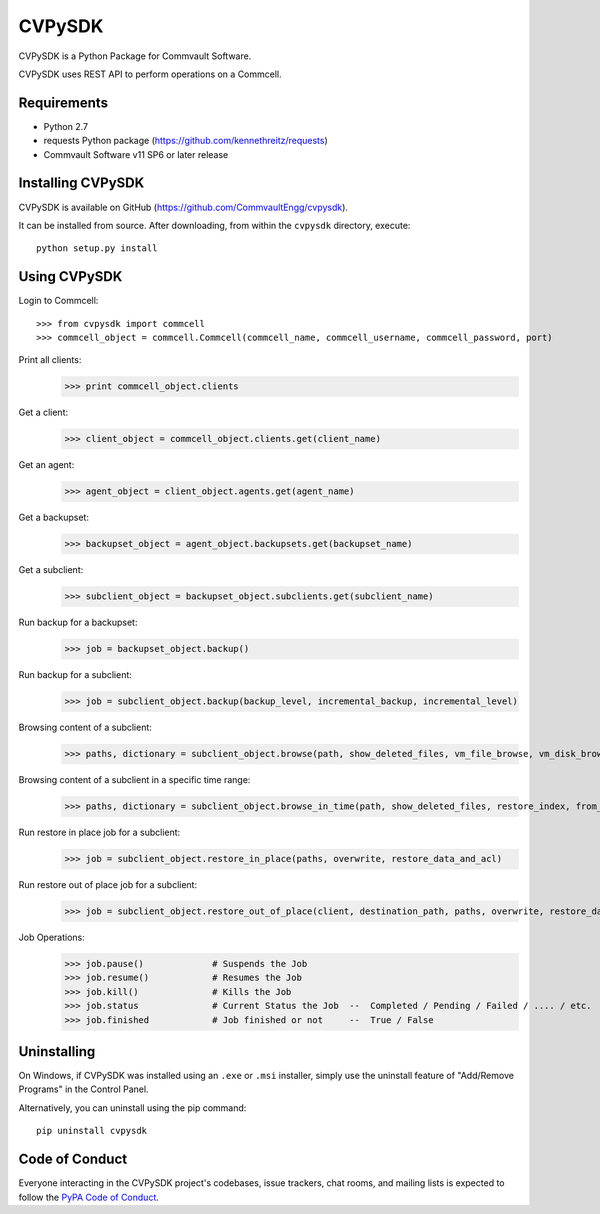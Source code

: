 =======
CVPySDK
=======

CVPySDK is a Python Package for Commvault Software.

CVPySDK uses REST API to perform operations on a Commcell.


------------
Requirements
------------

- Python 2.7
- requests Python package (https://github.com/kennethreitz/requests)
- Commvault Software v11 SP6 or later release


------------------
Installing CVPySDK
------------------

CVPySDK is available on GitHub (https://github.com/CommvaultEngg/cvpysdk).

It can be installed from source. After downloading, from within the ``cvpysdk`` directory, execute::

    python setup.py install


-------------
Using CVPySDK
-------------

Login to Commcell::

    >>> from cvpysdk import commcell
    >>> commcell_object = commcell.Commcell(commcell_name, commcell_username, commcell_password, port)

Print all clients:
    >>> print commcell_object.clients

Get a client:
	>>> client_object = commcell_object.clients.get(client_name)

Get an agent:
	>>> agent_object = client_object.agents.get(agent_name)

Get a backupset:
	>>> backupset_object = agent_object.backupsets.get(backupset_name)

Get a subclient:
	>>> subclient_object = backupset_object.subclients.get(subclient_name)

Run backup for a backupset:
	>>> job = backupset_object.backup()

Run backup for a subclient:
	>>> job = subclient_object.backup(backup_level, incremental_backup, incremental_level)

Browsing content of a subclient:
	>>> paths, dictionary = subclient_object.browse(path, show_deleted_files, vm_file_browse, vm_disk_browse)

Browsing content of a subclient in a specific time range:
	>>> paths, dictionary = subclient_object.browse_in_time(path, show_deleted_files, restore_index, from_date, to_date)

Run restore in place job for a subclient:
	>>> job = subclient_object.restore_in_place(paths, overwrite, restore_data_and_acl)

Run restore out of place job for a subclient:
	>>> job = subclient_object.restore_out_of_place(client, destination_path, paths, overwrite, restore_data_and_acl)

Job Operations:
	>>> job.pause()		    # Suspends the Job
	>>> job.resume()	    # Resumes the Job
	>>> job.kill()		    # Kills the Job
	>>> job.status		    # Current Status the Job  --  Completed / Pending / Failed / .... / etc.
	>>> job.finished	    # Job finished or not     --  True / False


------------
Uninstalling
------------

On Windows, if CVPySDK was installed using an ``.exe`` or ``.msi``
installer, simply use the uninstall feature of "Add/Remove Programs" in the
Control Panel.

Alternatively, you can uninstall using the pip command::

	pip uninstall cvpysdk


---------------
Code of Conduct
---------------

Everyone interacting in the CVPySDK project's codebases, issue trackers,
chat rooms, and mailing lists is expected to follow the
`PyPA Code of Conduct`_.

.. _PyPA Code of Conduct: https://www.pypa.io/en/latest/code-of-conduct/
